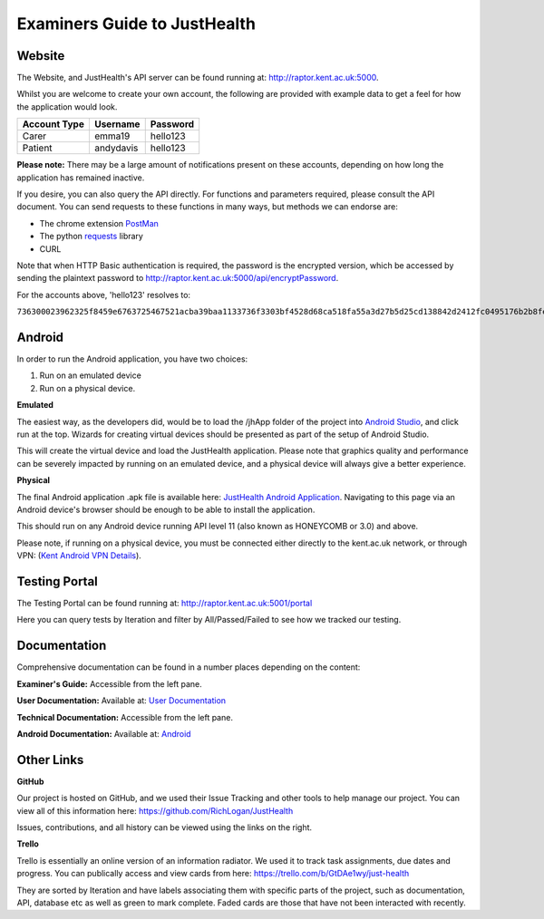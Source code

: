==============================
Examiners Guide to JustHealth 
==============================

------------------------
Website
------------------------

The Website, and JustHealth's API server can be found running at: http://raptor.kent.ac.uk:5000. 

Whilst you are welcome to create your own account, the following are provided with example data to get a feel for how the application would look. 

+--------------------+------------+------------+ 
| Account Type       | Username   | Password   | 
+====================+============+============+ 
| Carer              | emma19     | hello123   | 
+--------------------+------------+------------+ 
| Patient            | andydavis  | hello123   | 
+--------------------+------------+------------+ 

**Please note:**
There may be a large amount of notifications present on these accounts, depending on how long the application has remained inactive. 

If you desire, you can also query the API directly. For functions and parameters required, please consult the API document. You can send requests to these functions in many ways, but methods we can endorse are:

- The chrome extension `PostMan`_
- The python `requests`_ library
- CURL

Note that when HTTP Basic authentication is required, the password is the encrypted version, which be accessed by sending the plaintext password to http://raptor.kent.ac.uk:5000/api/encryptPassword. 

For the accounts above, 'hello123' resolves to:

``736300023962325f8459e6763725467521acba39baa1133736f3303bf4528d68ca518fa55a3d27b5d25cd138842d2412fc0495176b2b8fee6d161d3c778386601c572dacb94744118d45671f``

------------------------
Android
------------------------

In order to run the Android application, you have two choices:

1. Run on an emulated device
2. Run on a physical device. 

**Emulated**

The easiest way, as the developers did, would be to load the /jhApp folder of the project into `Android Studio`_, and click run at the top. Wizards for creating virtual devices should be presented as part of the setup of Android Studio. 

This will create the virtual device and load the JustHealth application. Please note that graphics quality and performance can be severely impacted by running on an emulated device, and a physical device will always give a better experience. 

**Physical**

The final Android application .apk file is available here: `JustHealth Android Application`_. Navigating to this page via an Android device's browser should be enough to be able to install the application. 

This should run on any Android device running API level 11 (also known as HONEYCOMB or 3.0) and above. 

Please note, if running on a physical device, you must be connected either directly to the kent.ac.uk network, or through VPN: (`Kent Android VPN Details`_).

------------------------
Testing Portal
------------------------

The Testing Portal can be found running at: http://raptor.kent.ac.uk:5001/portal

Here you can query tests by Iteration and filter by All/Passed/Failed to see how we tracked our testing. 

---------------
Documentation
---------------

Comprehensive documentation can be found in a number places depending on the content:

**Examiner's Guide:** Accessible from the left pane.

**User Documentation:** Available at: `User Documentation`_

**Technical Documentation:** Accessible from the left pane. 

**Android Documentation:** Available at: `Android`_

-------------
Other Links
-------------

**GitHub**

Our project is hosted on GitHub, and we used their Issue Tracking and other tools to help manage our project. You can view all of this information here: https://github.com/RichLogan/JustHealth

Issues, contributions, and all history can be viewed using the links on the right. 

**Trello**

Trello is essentially an online version of an information radiator. We used it to track task assignments, due dates and progress. You can publically access and view cards from here: https://trello.com/b/GtDAe1wy/just-health

They are sorted by Iteration and have labels associating them with specific parts of the project, such as documentation, API, database etc as well as green to mark complete. Faded cards are those that have not been interacted with recently.

.. _`JustHealth Android Application`: http://raptor.kent.ac.uk:5000/static/JustHealth.apk
.. _`Kent Android VPN Details`: http://blogs.kent.ac.uk/mobiledevices/2014/02/20/how-to-connect-to-kent-vpn-on-an-android-device/
.. _`Android Studio`: http://developer.android.com/sdk/index.html
.. _`PostMan`: https://chrome.google.com/webstore/detail/postman-rest-client/fdmmgilgnpjigdojojpjoooidkmcomcm?hl=en
.. _`requests`: http://docs.python-requests.org/en/latest/
.. _`User Documentation`: http://raptor.kent.ac.uk:5000/static/UserDocumentation/index.html
.. _`Android`: http://raptor.kent.ac.uk:5000/static/AndroidDocumentation/justhealth/jhapp/index.html